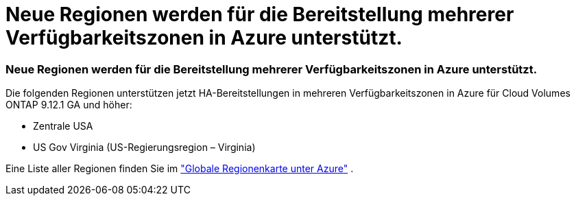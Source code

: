 = Neue Regionen werden für die Bereitstellung mehrerer Verfügbarkeitszonen in Azure unterstützt.
:allow-uri-read: 




=== Neue Regionen werden für die Bereitstellung mehrerer Verfügbarkeitszonen in Azure unterstützt.

Die folgenden Regionen unterstützen jetzt HA-Bereitstellungen in mehreren Verfügbarkeitszonen in Azure für Cloud Volumes ONTAP 9.12.1 GA und höher:

* Zentrale USA
* US Gov Virginia (US-Regierungsregion – Virginia)


Eine Liste aller Regionen finden Sie im https://bluexp.netapp.com/cloud-volumes-global-regions["Globale Regionenkarte unter Azure"^] .
